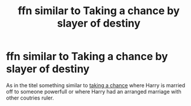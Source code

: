 #+TITLE: ffn similar to Taking a chance by slayer of destiny

* ffn similar to Taking a chance by slayer of destiny
:PROPERTIES:
:Author: Dark89ness
:Score: 5
:DateUnix: 1597771162.0
:DateShort: 2020-Aug-18
:FlairText: Request
:END:
As in the titel something similar to [[https://www.fanfiction.net/s/11495447/1/Taking-a-Chance][taking a chance]] where Harry is married off to someone powerfull or where Harry had an arranged marriage with other coutries ruler.

